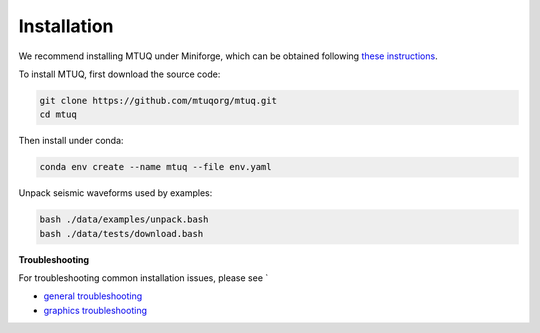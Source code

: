 Installation
============

We recommend installing MTUQ under Miniforge, which can be obtained following `these instructions <https://conda-forge.org/download/>`_.


To install MTUQ, first download the source code:

.. code::

   git clone https://github.com/mtuqorg/mtuq.git
   cd mtuq


Then install under conda:

.. code::

   conda env create --name mtuq --file env.yaml


Unpack seismic waveforms used by examples:

.. code::

    bash ./data/examples/unpack.bash
    bash ./data/tests/download.bash


**Troubleshooting**

For troubleshooting common installation issues, please see `

- `general troubleshooting <https://mtuqorg.github.io/mtuq/install/issues.html>`_

- `graphics troubleshooting <https://mtuqorg.github.io/mtuq/install/graphics.html>`_



